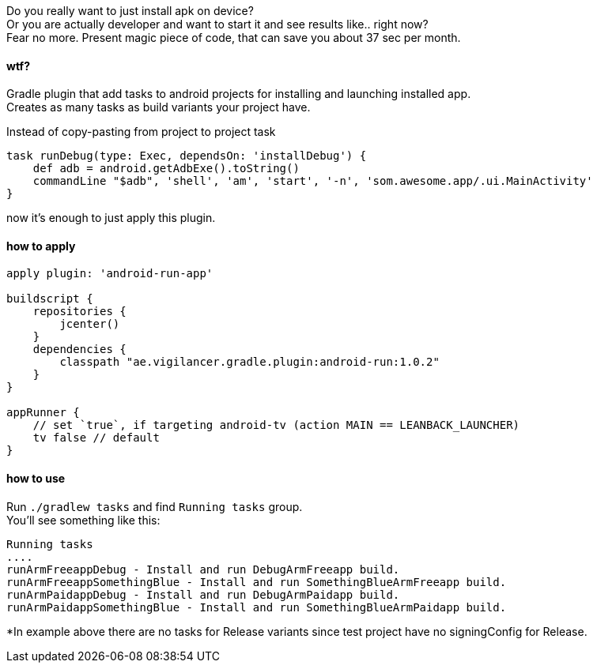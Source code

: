
Do you really want to just install apk on device? +
Or you are actually developer and want to start it and see results like.. right now? +
Fear no more. Present magic piece of code, that can save you about 37 sec per month.


#### wtf?
Gradle plugin that add tasks to android projects for installing and launching installed app. +
Creates as many tasks as build variants your project have. +

Instead of copy-pasting from project to project task +
[source,groovy]
----
task runDebug(type: Exec, dependsOn: 'installDebug') {
    def adb = android.getAdbExe().toString()
    commandLine "$adb", 'shell', 'am', 'start', '-n', 'som.awesome.app/.ui.MainActivity'
}
----

now it's enough to just apply this plugin.


#### how to apply

[source,groovy]
----
apply plugin: 'android-run-app'

buildscript {
    repositories {
        jcenter()
    }
    dependencies {
        classpath "ae.vigilancer.gradle.plugin:android-run:1.0.2"
    }
}

appRunner {
    // set `true`, if targeting android-tv (action MAIN == LEANBACK_LAUNCHER)
    tv false // default
}
----

#### how to use

Run `./gradlew tasks` and find `Running tasks` group. +
You'll see something like this:

[source]
----
Running tasks
....
runArmFreeappDebug - Install and run DebugArmFreeapp build.
runArmFreeappSomethingBlue - Install and run SomethingBlueArmFreeapp build.
runArmPaidappDebug - Install and run DebugArmPaidapp build.
runArmPaidappSomethingBlue - Install and run SomethingBlueArmPaidapp build.
----

*In example above there are no tasks for Release variants since test project have no signingConfig for Release.


